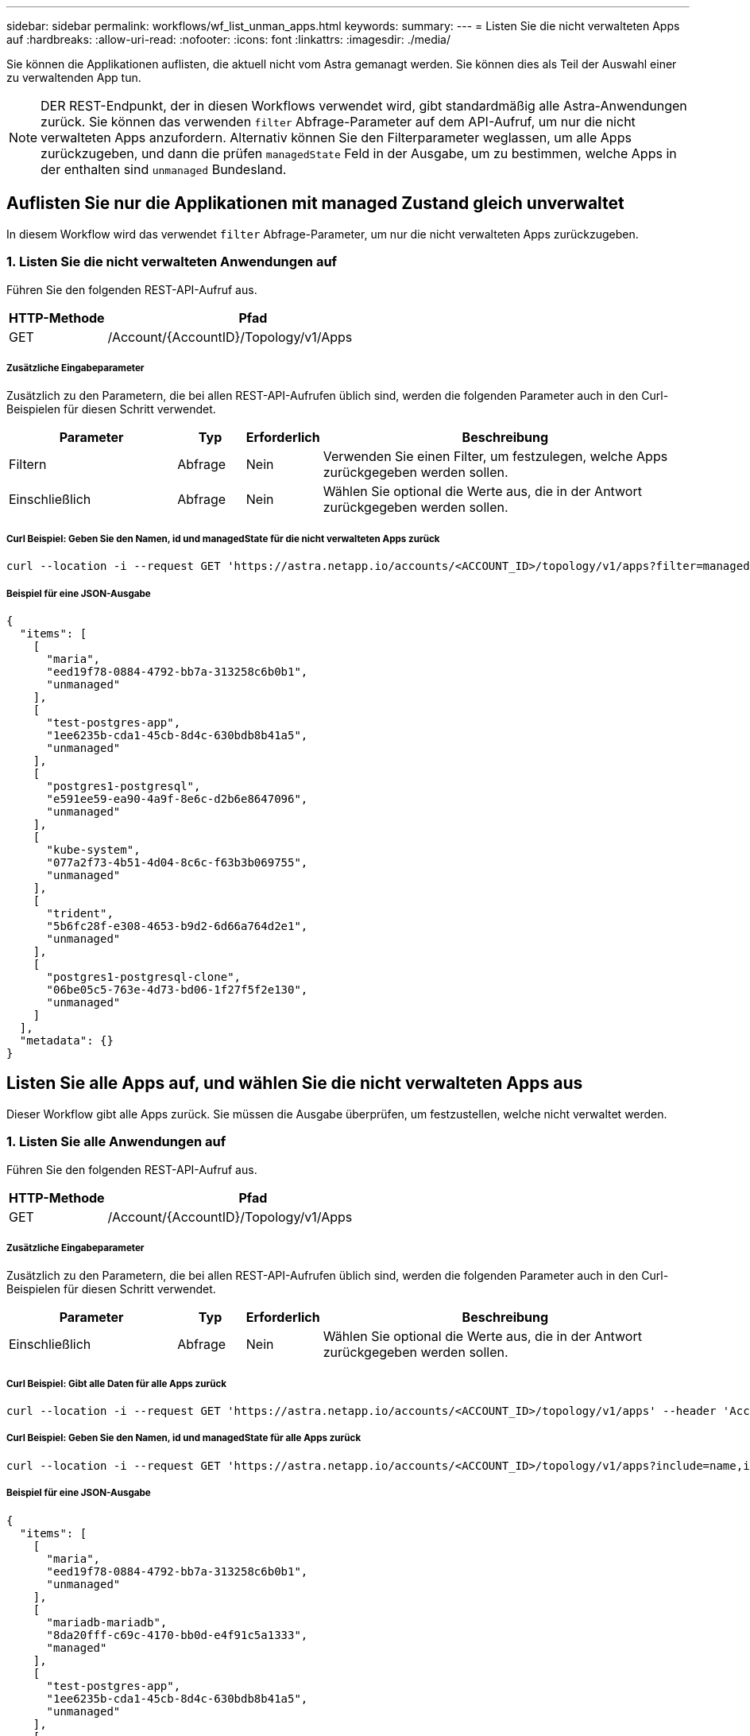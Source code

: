---
sidebar: sidebar 
permalink: workflows/wf_list_unman_apps.html 
keywords:  
summary:  
---
= Listen Sie die nicht verwalteten Apps auf
:hardbreaks:
:allow-uri-read: 
:nofooter: 
:icons: font
:linkattrs: 
:imagesdir: ./media/


[role="lead"]
Sie können die Applikationen auflisten, die aktuell nicht vom Astra gemanagt werden. Sie können dies als Teil der Auswahl einer zu verwaltenden App tun.


NOTE: DER REST-Endpunkt, der in diesen Workflows verwendet wird, gibt standardmäßig alle Astra-Anwendungen zurück. Sie können das verwenden `filter` Abfrage-Parameter auf dem API-Aufruf, um nur die nicht verwalteten Apps anzufordern. Alternativ können Sie den Filterparameter weglassen, um alle Apps zurückzugeben, und dann die prüfen `managedState` Feld in der Ausgabe, um zu bestimmen, welche Apps in der enthalten sind `unmanaged` Bundesland.



== Auflisten Sie nur die Applikationen mit managed Zustand gleich unverwaltet

In diesem Workflow wird das verwendet `filter` Abfrage-Parameter, um nur die nicht verwalteten Apps zurückzugeben.



=== 1. Listen Sie die nicht verwalteten Anwendungen auf

Führen Sie den folgenden REST-API-Aufruf aus.

[cols="25,75"]
|===
| HTTP-Methode | Pfad 


| GET | /Account/{AccountID}/Topology/v1/Apps 
|===


===== Zusätzliche Eingabeparameter

Zusätzlich zu den Parametern, die bei allen REST-API-Aufrufen üblich sind, werden die folgenden Parameter auch in den Curl-Beispielen für diesen Schritt verwendet.

[cols="25,10,10,55"]
|===
| Parameter | Typ | Erforderlich | Beschreibung 


| Filtern | Abfrage | Nein | Verwenden Sie einen Filter, um festzulegen, welche Apps zurückgegeben werden sollen. 


| Einschließlich | Abfrage | Nein | Wählen Sie optional die Werte aus, die in der Antwort zurückgegeben werden sollen. 
|===


===== Curl Beispiel: Geben Sie den Namen, id und managedState für die nicht verwalteten Apps zurück

[source, curl]
----
curl --location -i --request GET 'https://astra.netapp.io/accounts/<ACCOUNT_ID>/topology/v1/apps?filter=managedState%20eq%20'unmanaged'&include=name,id,managedState' --header 'Accept: */*' --header 'Authorization: Bearer <API_TOKEN>'
----


===== Beispiel für eine JSON-Ausgabe

[source, json]
----
{
  "items": [
    [
      "maria",
      "eed19f78-0884-4792-bb7a-313258c6b0b1",
      "unmanaged"
    ],
    [
      "test-postgres-app",
      "1ee6235b-cda1-45cb-8d4c-630bdb8b41a5",
      "unmanaged"
    ],
    [
      "postgres1-postgresql",
      "e591ee59-ea90-4a9f-8e6c-d2b6e8647096",
      "unmanaged"
    ],
    [
      "kube-system",
      "077a2f73-4b51-4d04-8c6c-f63b3b069755",
      "unmanaged"
    ],
    [
      "trident",
      "5b6fc28f-e308-4653-b9d2-6d66a764d2e1",
      "unmanaged"
    ],
    [
      "postgres1-postgresql-clone",
      "06be05c5-763e-4d73-bd06-1f27f5f2e130",
      "unmanaged"
    ]
  ],
  "metadata": {}
}
----


== Listen Sie alle Apps auf, und wählen Sie die nicht verwalteten Apps aus

Dieser Workflow gibt alle Apps zurück. Sie müssen die Ausgabe überprüfen, um festzustellen, welche nicht verwaltet werden.



=== 1. Listen Sie alle Anwendungen auf

Führen Sie den folgenden REST-API-Aufruf aus.

[cols="25,75"]
|===
| HTTP-Methode | Pfad 


| GET | /Account/{AccountID}/Topology/v1/Apps 
|===


===== Zusätzliche Eingabeparameter

Zusätzlich zu den Parametern, die bei allen REST-API-Aufrufen üblich sind, werden die folgenden Parameter auch in den Curl-Beispielen für diesen Schritt verwendet.

[cols="25,10,10,55"]
|===
| Parameter | Typ | Erforderlich | Beschreibung 


| Einschließlich | Abfrage | Nein | Wählen Sie optional die Werte aus, die in der Antwort zurückgegeben werden sollen. 
|===


===== Curl Beispiel: Gibt alle Daten für alle Apps zurück

[source, curl]
----
curl --location -i --request GET 'https://astra.netapp.io/accounts/<ACCOUNT_ID>/topology/v1/apps' --header 'Accept: */*' --header 'Authorization: Bearer <API_TOKEN>'
----


===== Curl Beispiel: Geben Sie den Namen, id und managedState für alle Apps zurück

[source, curl]
----
curl --location -i --request GET 'https://astra.netapp.io/accounts/<ACCOUNT_ID>/topology/v1/apps?include=name,id,managedState' --header 'Accept: */*' --header 'Authorization: Bearer <API_TOKEN>'
----


===== Beispiel für eine JSON-Ausgabe

[source, json]
----
{
  "items": [
    [
      "maria",
      "eed19f78-0884-4792-bb7a-313258c6b0b1",
      "unmanaged"
    ],
    [
      "mariadb-mariadb",
      "8da20fff-c69c-4170-bb0d-e4f91c5a1333",
      "managed"
    ],
    [
      "test-postgres-app",
      "1ee6235b-cda1-45cb-8d4c-630bdb8b41a5",
      "unmanaged"
    ],
    [
      "postgres1-postgresql",
      "e591ee59-ea90-4a9f-8e6c-d2b6e8647096",
      "unmanaged"
    ],
    [
      "kube-system",
      "077a2f73-4b51-4d04-8c6c-f63b3b069755",
      "unmanaged"
    ],
    [
      "trident",
      "5b6fc28f-e308-4653-b9d2-6d66a764d2e1",
      "unmanaged"
    ],
    [
      "postgres1-postgresql-clone",
      "06be05c5-763e-4d73-bd06-1f27f5f2e130",
      "unmanaged"
    ],
    [
      "davidns-postgres-app",
      "11e046b7-ec64-4184-85b3-debcc3b1da4d",
      "managed"
    ]
  ],
  "metadata": {}
}
----


=== 2. Wählen Sie die nicht verwalteten Anwendungen

Überprüfen Sie die Ausgabe des API-Anrufs, und wählen Sie die Apps manuell mit aus `managedState` Gleich `unmanaged`.
